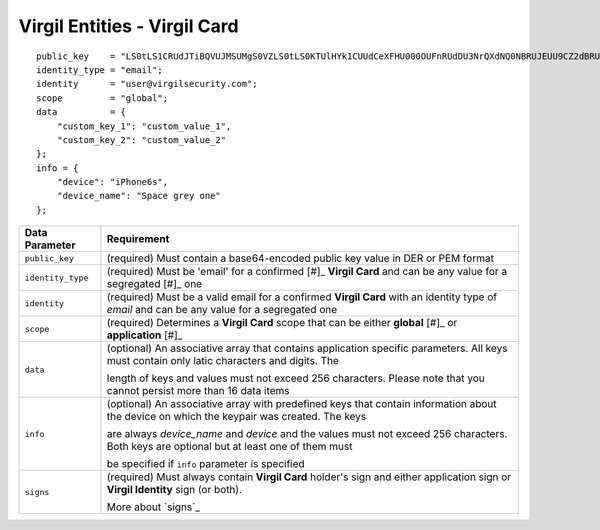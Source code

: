 ====================================
Virgil Entities - Virgil Card
====================================

.. glossary::

	**Virgil Card**

		A Virgil Card is the main entity of the Public Keys Service, it includes the information about the user and his public key. The Virgil Card identifies the user by one of his available types, such as an email, a phone number, etc. The Virgil Card might be global and private. The difference is whether Virgil Services take part in the Identity verification.

		Card ID	- A unique identifier of any Virgil Card. It is used for every operation with Virgil Cards.

		Virgil Card representation

::

    public_key    = "LS0tLS1CRUdJTiBQVUJMSUMgS0VZLS0tLS0KTUlHYk1CUUdCeXFHU000OUFnRUdDU3NrQXdNQ0NBRUJEUU9CZ2dBRUNhV3k5VVVVMDFWcjdQLzExWHpubk0vRAowTi9KODhnY0dMV3pYMGFLaGcxSjdib3B6RGV4b0QwaVl3alFXVUpWcVpJQjRLdFVneG9IcS81c2lybUI2cW1OClNFODNxcTZmbitPSm9qeUpGMytKY1AwTUp1WXRVZnpHbjgvUHlHVkp1TEVHais0NTlKWTRWbzdKb1pnS2hBT24KcWJ3UjRlcTY0citlUEpNcUppMD0KLS0tLS1FTkQgUFVCTElDIEtFWS0tLS0t";
    identity_type = "email";
    identity      = "user@virgilsecurity.com";
    scope         = "global";
    data          = {
        "custom_key_1": "custom_value_1",
        "custom_key_2": "custom_value_2"
    };
    info = {
        "device": "iPhone6s",
        "device_name": "Space grey one"
    };

+--------------------+---------------------------------------------------------------------------------------------------------------------------------------------+
| Data Parameter     | Requirement                                                                                                                                 |
+====================+=============================================================================================================================================+
| ``public_key``     | (required) Must contain a base64-encoded public key value in DER or PEM format                                                              |
+--------------------+---------------------------------------------------------------------------------------------------------------------------------------------+
| ``identity_type``  | (required) Must be 'email' for a confirmed [#]_ **Virgil Card** and can be any value for a segregated [#]_ one                              |
+--------------------+---------------------------------------------------------------------------------------------------------------------------------------------+
| ``identity``       | (required) Must be a valid email for a confirmed **Virgil Card** with an identity type of *email* and can be any value for a segregated one |
+--------------------+---------------------------------------------------------------------------------------------------------------------------------------------+
| ``scope``          | (required) Determines a **Virgil Card** scope that can be either **global** [#]_ or **application** [#]_                                    |
+--------------------+---------------------------------------------------------------------------------------------------------------------------------------------+
| ``data``           | (optional) An associative array that contains application specific parameters. All keys must contain only latic characters and digits. The  |
|                    |                                                                                                                                             |
|                    | length of keys and values must not exceed 256 characters. Please note that you cannot persist more than 16 data items                       |
+--------------------+---------------------------------------------------------------------------------------------------------------------------------------------+
| ``info``           | (optional) An associative array with predefined keys that contain information about the device on which the keypair was created. The keys   |
|                    |                                                                                                                                             | 
|                    | are always *device\_name* and *device* and the values must not exceed 256 characters. Both keys are optional but at least one of them must  |
|                    |                                                                                                                                             |
|                    | be specified if ``info`` parameter is specified                                                                                             |
+--------------------+---------------------------------------------------------------------------------------------------------------------------------------------+
| ``signs``          | (required) Must always contain **Virgil Card** holder's sign and either application sign or **Virgil Identity** sign (or both).             |
|                    |                                                                                                                                             |
|                    | More about `signs`_                                                                                                                         |
+--------------------+---------------------------------------------------------------------------------------------------------------------------------------------+	    